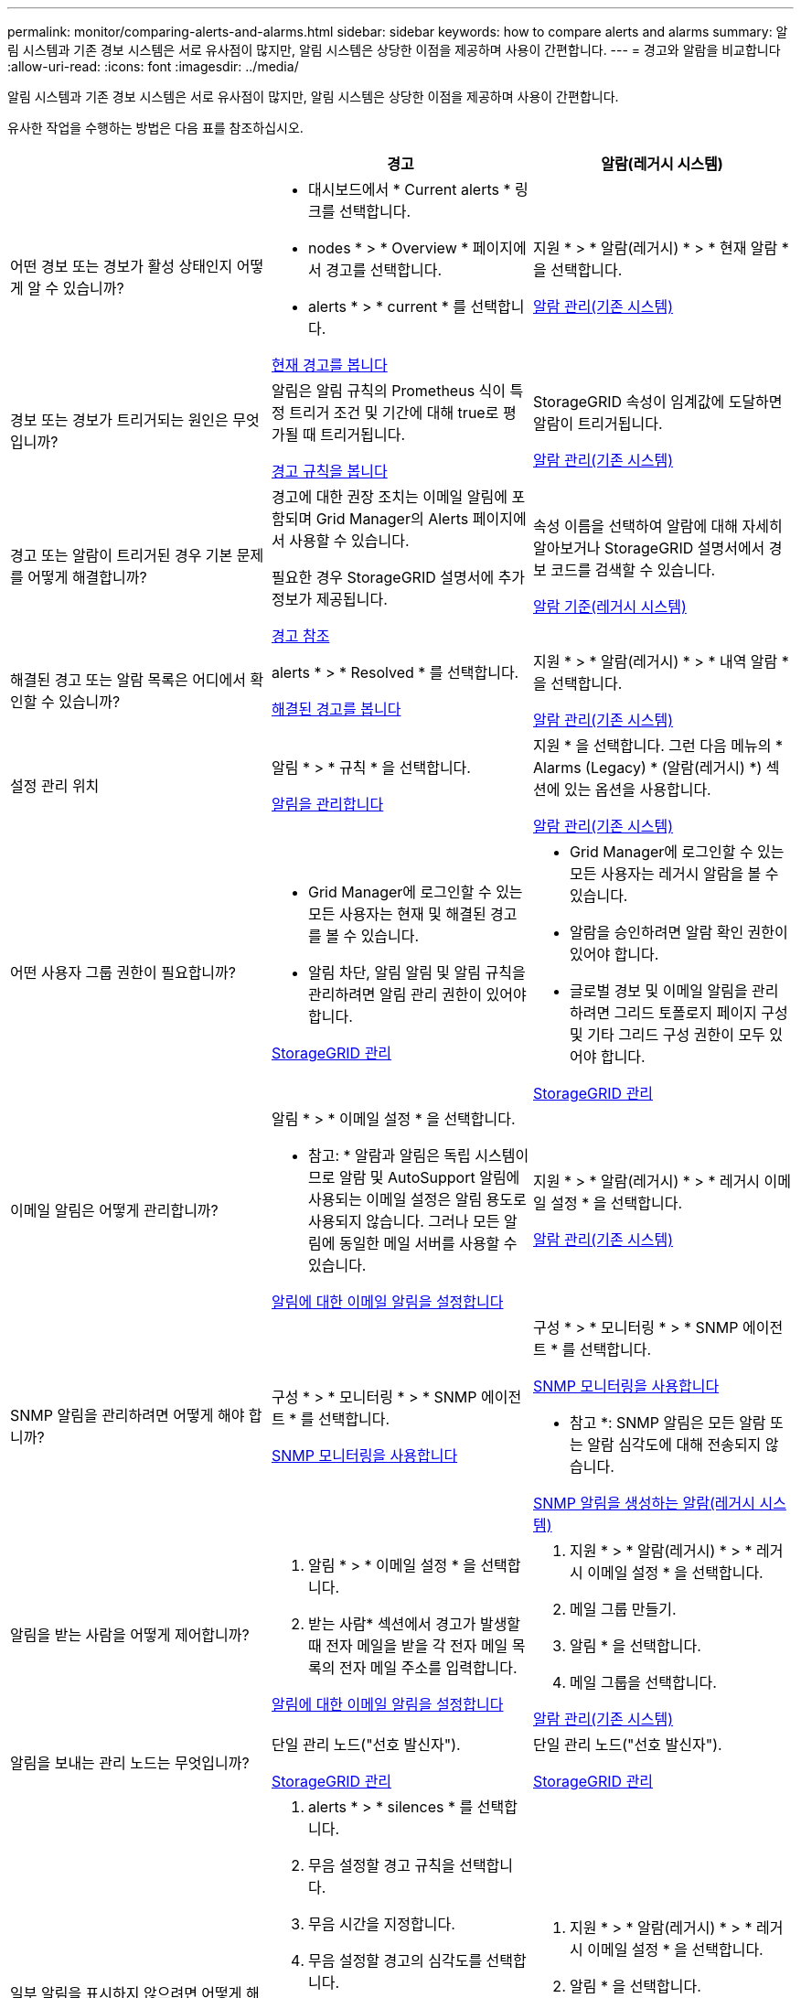 ---
permalink: monitor/comparing-alerts-and-alarms.html 
sidebar: sidebar 
keywords: how to compare alerts and alarms 
summary: 알림 시스템과 기존 경보 시스템은 서로 유사점이 많지만, 알림 시스템은 상당한 이점을 제공하며 사용이 간편합니다. 
---
= 경고와 알람을 비교합니다
:allow-uri-read: 
:icons: font
:imagesdir: ../media/


[role="lead"]
알림 시스템과 기존 경보 시스템은 서로 유사점이 많지만, 알림 시스템은 상당한 이점을 제공하며 사용이 간편합니다.

유사한 작업을 수행하는 방법은 다음 표를 참조하십시오.

[cols="1a,1a,1a"]
|===
|  | 경고 | 알람(레거시 시스템) 


 a| 
어떤 경보 또는 경보가 활성 상태인지 어떻게 알 수 있습니까?
 a| 
* 대시보드에서 * Current alerts * 링크를 선택합니다.
* nodes * > * Overview * 페이지에서 경고를 선택합니다.
* alerts * > * current * 를 선택합니다.


xref:viewing-current-alerts.adoc[현재 경고를 봅니다]
 a| 
지원 * > * 알람(레거시) * > * 현재 알람 * 을 선택합니다.

xref:managing-alarms.adoc[알람 관리(기존 시스템)]



 a| 
경보 또는 경보가 트리거되는 원인은 무엇입니까?
 a| 
알림은 알림 규칙의 Prometheus 식이 특정 트리거 조건 및 기간에 대해 true로 평가될 때 트리거됩니다.

xref:view-alert-rules.adoc[경고 규칙을 봅니다]
 a| 
StorageGRID 속성이 임계값에 도달하면 알람이 트리거됩니다.

xref:managing-alarms.adoc[알람 관리(기존 시스템)]



 a| 
경고 또는 알람이 트리거된 경우 기본 문제를 어떻게 해결합니까?
 a| 
경고에 대한 권장 조치는 이메일 알림에 포함되며 Grid Manager의 Alerts 페이지에서 사용할 수 있습니다.

필요한 경우 StorageGRID 설명서에 추가 정보가 제공됩니다.

xref:alerts-reference.adoc[경고 참조]
 a| 
속성 이름을 선택하여 알람에 대해 자세히 알아보거나 StorageGRID 설명서에서 경보 코드를 검색할 수 있습니다.

xref:alarms-reference.adoc[알람 기준(레거시 시스템)]



 a| 
해결된 경고 또는 알람 목록은 어디에서 확인할 수 있습니까?
 a| 
alerts * > * Resolved * 를 선택합니다.

xref:viewing-resolved-alerts.adoc[해결된 경고를 봅니다]
 a| 
지원 * > * 알람(레거시) * > * 내역 알람 * 을 선택합니다.

xref:managing-alarms.adoc[알람 관리(기존 시스템)]



 a| 
설정 관리 위치
 a| 
알림 * > * 규칙 * 을 선택합니다.

xref:managing-alerts.adoc[알림을 관리합니다]
 a| 
지원 * 을 선택합니다. 그런 다음 메뉴의 * Alarms (Legacy) * (알람(레거시) *) 섹션에 있는 옵션을 사용합니다.

xref:managing-alarms.adoc[알람 관리(기존 시스템)]



 a| 
어떤 사용자 그룹 권한이 필요합니까?
 a| 
* Grid Manager에 로그인할 수 있는 모든 사용자는 현재 및 해결된 경고를 볼 수 있습니다.
* 알림 차단, 알림 알림 및 알림 규칙을 관리하려면 알림 관리 권한이 있어야 합니다.


xref:../admin/index.adoc[StorageGRID 관리]
 a| 
* Grid Manager에 로그인할 수 있는 모든 사용자는 레거시 알람을 볼 수 있습니다.
* 알람을 승인하려면 알람 확인 권한이 있어야 합니다.
* 글로벌 경보 및 이메일 알림을 관리하려면 그리드 토폴로지 페이지 구성 및 기타 그리드 구성 권한이 모두 있어야 합니다.


xref:../admin/index.adoc[StorageGRID 관리]



 a| 
이메일 알림은 어떻게 관리합니까?
 a| 
알림 * > * 이메일 설정 * 을 선택합니다.

* 참고: * 알람과 알림은 독립 시스템이므로 알람 및 AutoSupport 알림에 사용되는 이메일 설정은 알림 용도로 사용되지 않습니다. 그러나 모든 알림에 동일한 메일 서버를 사용할 수 있습니다.

xref:set-up-email-alert-notifications.adoc[알림에 대한 이메일 알림을 설정합니다]
 a| 
지원 * > * 알람(레거시) * > * 레거시 이메일 설정 * 을 선택합니다.

xref:managing-alarms.adoc[알람 관리(기존 시스템)]



 a| 
SNMP 알림을 관리하려면 어떻게 해야 합니까?
 a| 
구성 * > * 모니터링 * > * SNMP 에이전트 * 를 선택합니다.

xref:using-snmp-monitoring.adoc[SNMP 모니터링을 사용합니다]
 a| 
구성 * > * 모니터링 * > * SNMP 에이전트 * 를 선택합니다.

xref:using-snmp-monitoring.adoc[SNMP 모니터링을 사용합니다]

* 참고 *: SNMP 알림은 모든 알람 또는 알람 심각도에 대해 전송되지 않습니다.

xref:alarms-that-generate-snmp-notifications.adoc[SNMP 알림을 생성하는 알람(레거시 시스템)]



 a| 
알림을 받는 사람을 어떻게 제어합니까?
 a| 
. 알림 * > * 이메일 설정 * 을 선택합니다.
. 받는 사람* 섹션에서 경고가 발생할 때 전자 메일을 받을 각 전자 메일 목록의 전자 메일 주소를 입력합니다.


xref:set-up-email-alert-notifications.adoc[알림에 대한 이메일 알림을 설정합니다]
 a| 
. 지원 * > * 알람(레거시) * > * 레거시 이메일 설정 * 을 선택합니다.
. 메일 그룹 만들기.
. 알림 * 을 선택합니다.
. 메일 그룹을 선택합니다.


xref:managing-alarms.adoc[알람 관리(기존 시스템)]



 a| 
알림을 보내는 관리 노드는 무엇입니까?
 a| 
단일 관리 노드("선호 발신자").

xref:../admin/index.adoc[StorageGRID 관리]
 a| 
단일 관리 노드("선호 발신자").

xref:../admin/index.adoc[StorageGRID 관리]



 a| 
일부 알림을 표시하지 않으려면 어떻게 해야 합니까?
 a| 
. alerts * > * silences * 를 선택합니다.
. 무음 설정할 경고 규칙을 선택합니다.
. 무음 시간을 지정합니다.
. 무음 설정할 경고의 심각도를 선택합니다.
. 전체 그리드, 단일 사이트 또는 단일 노드에 무음을 적용하려면 선택합니다.


* 참고 *: SNMP 에이전트를 사용하도록 설정한 경우, SNMP 트랩을 표시하지 않고 알려줍니다.

xref:silencing-alert-notifications.adoc[알림 메시지를 해제합니다]
 a| 
. 지원 * > * 알람(레거시) * > * 레거시 이메일 설정 * 을 선택합니다.
. 알림 * 을 선택합니다.
. 메일링 목록을 선택하고 * 기능 억제 * 를 선택합니다.


xref:managing-alarms.adoc[알람 관리(기존 시스템)]



 a| 
모든 알림을 표시하지 않으려면 어떻게 해야 합니까?
 a| 
alerts * > * silences * 를 선택한 후 * all rules * 를 선택합니다.

* 참고 *: SNMP 에이전트를 사용하도록 설정한 경우, SNMP 트랩을 표시하지 않고 알려줍니다.

xref:silencing-alert-notifications.adoc[알림 메시지를 해제합니다]
 a| 
. 구성 * > * 시스템 * > * 디스플레이 옵션 * 을 선택합니다.
. 알림 모두 표시 안 함 * 확인란을 선택합니다.


* 참고 *: e-메일 알림을 시스템 전체에 표시하지 않으면 이벤트 트리거된 AutoSupport e-메일도 표시되지 않습니다.

xref:managing-alarms.adoc[알람 관리(기존 시스템)]



 a| 
조건 및 트리거를 사용자 지정하려면 어떻게 해야 합니까?
 a| 
. 알림 * > * 규칙 * 을 선택합니다.
. 편집할 기본 규칙을 선택하거나 * 사용자 지정 규칙 만들기 * 를 선택합니다.


xref:editing-alert-rules.adoc[알림 규칙을 편집합니다]

xref:creating-custom-alert-rules.adoc[사용자 지정 알림 규칙을 생성합니다]
 a| 
. 지원 * > * 알람(레거시) * > * 전체 알람 * 을 선택합니다.
. 기본 알람을 재정의하거나 기본 알람이 없는 속성을 모니터링하려면 글로벌 사용자 정의 알람을 생성합니다.


xref:managing-alarms.adoc[알람 관리(기존 시스템)]



 a| 
개별 경보 또는 경보를 비활성화하려면 어떻게 해야 합니까?
 a| 
. 알림 * > * 규칙 * 을 선택합니다.
. 규칙을 선택하고 * 규칙 편집 * 을 선택합니다.
. 사용 * 확인란의 선택을 취소합니다.


xref:disabling-alert-rules.adoc[경고 규칙을 비활성화합니다]
 a| 
. 지원 * > * 알람(레거시) * > * 전체 알람 * 을 선택합니다.
. 규칙을 선택하고 편집 아이콘을 선택합니다.
. 사용 * 확인란의 선택을 취소합니다.


xref:managing-alarms.adoc[알람 관리(기존 시스템)]

|===